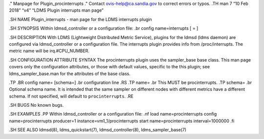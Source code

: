 ." Manpage for Plugin_procinterrupts ." Contact ovis-help@ca.sandia.gov
to correct errors or typos. .TH man 7 “10 Feb 2018” “v4” “LDMS Plugin
interrupts man page”

.SH NAME Plugin_interrupts - man page for the LDMS interrupts plugin

.SH SYNOPSIS Within ldmsd_controller or a configuration file: .br config
name=interrupts [ = ]

.SH DESCRIPTION With LDMS (Lightweight Distributed Metric Service),
plugins for the ldmsd (ldms daemon) are configured via ldmsd_controller
or a configuration file. The interrupts plugin provides info from
/proc/interrupts. The metric name will be irq.#CPU_NUMBER.

.SH CONFIGURATION ATTRIBUTE SYNTAX The procinterrupts plugin uses the
sampler_base base class. This man page covers only the configuration
attributes, or those with default values, specific to the this plugin;
see ldms_sampler_base.man for the attributes of the base class.

.TP .BR config name= [schema=] .br configuration line .RS .TP name= .br
This MUST be procinterrupts. .TP schema= .br Optional schema name. It is
intended that the same sampler on different nodes with different metrics
have a different schema. If not specified, will default to
``procinterrupts``. .RE

.SH BUGS No known bugs.

.SH EXAMPLES .PP Within ldmsd_controller or a configuration file: .nf
load name=procinterrupts config name=procinterrupts producer=1
instance=vm1_1/procinterrupts start name=procinterrupts interval=1000000
.fi

.SH SEE ALSO ldmsd(8), ldms_quickstart(7), ldmsd_controller(8),
ldms_sampler_base(7)
